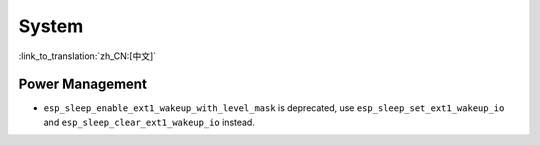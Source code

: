 System
======

:link_to_translation:`zh_CN:[中文]`

Power Management
-----------------------

* ``esp_sleep_enable_ext1_wakeup_with_level_mask`` is deprecated, use ``esp_sleep_set_ext1_wakeup_io`` and ``esp_sleep_clear_ext1_wakeup_io`` instead.
